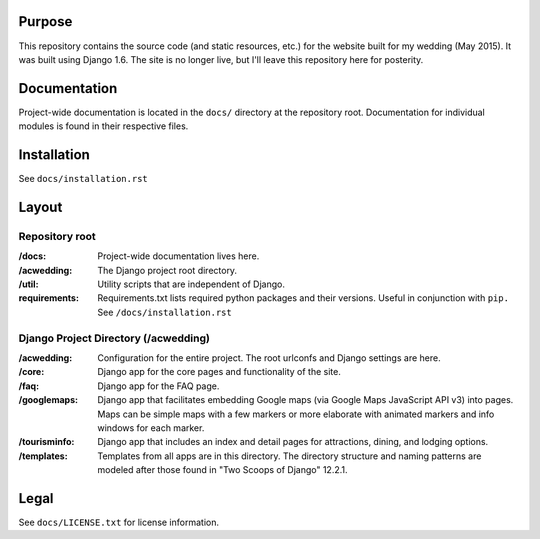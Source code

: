 Purpose
-------

This repository contains the source code (and static resources, etc.) for the website built for my wedding (May 2015). It was built using Django 1.6. The site is no longer live, but I'll leave this repository here for posterity. 


Documentation
-------------

Project-wide documentation is located in the ``docs/`` directory at the repository root. Documentation for individual modules is found in their respective files.


Installation
------------

See ``docs/installation.rst``


Layout
------

Repository root
^^^^^^^^^^^^^^^
:/docs: Project-wide documentation lives here.

:/acwedding: The Django project root directory.

:/util: Utility scripts that are independent of Django.

:requirements: Requirements.txt lists required python packages and their versions. Useful in conjunction with ``pip.`` See ``/docs/installation.rst``

Django Project Directory (/acwedding)
^^^^^^^^^^^^^^^^^^^^^^^^^^^^^^^^^^^^^

:/acwedding: Configuration for the entire project. The root urlconfs and Django settings are here.

:/core: Django app for the core pages and functionality of the site. 

:/faq: Django app for the FAQ page. 

:/googlemaps: Django app that facilitates embedding Google maps (via Google Maps JavaScript API v3) into pages. Maps can be simple maps with a few markers or more elaborate with animated markers and info windows for each marker.

:/tourisminfo: Django app that includes an index and detail pages for attractions, dining, and lodging options.

:/templates: Templates from all apps are in this directory. The directory structure and naming patterns are modeled after those found in "Two Scoops of Django" 12.2.1.

Legal
-----

See ``docs/LICENSE.txt`` for license information. 
